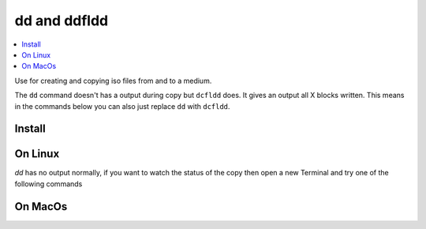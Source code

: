 =============
dd and ddfldd
=============

.. contents:: :local:

Use for creating and copying iso files from and to a medium.

The ``dd`` command doesn't has a output during copy but ``dcfldd`` does. It gives an output all X blocks written. This means in the commands below you can also just replace ``dd`` with ``dcfldd``.


Install
=======

.. code-block:: bash
   :caption: dcfldd install

   sudo apt-get install dcfldd

On Linux
========

.. code-block:: bash
   :caption: dd usage

   # Create usb stick or sdcard => image
   fdisk -l                                  # get disk info
   unmount /dev/sdX                          # unmount disk
   dd if=/dev/sdX of=/location/for/image.iso bs=1M conv=noerror,sync # copy usb stick to image

   # Copy image => usb stick or sdcard
   fdisk -l                                  # get disk info
   unmount /dev/sdX                          # unmount disk
   dd if=/location/of/image.iso of=/dev/sdX bs=1M conv=noerror,sync # copy image to usb stick

`dd` has no output normally, if you want to watch the status of the copy then open a new Terminal and try one of the following commands

.. code-block:: bash
   :caption: watch dd

   sudo kill -USR1 $(pgrep '^dd$')                            # dd will display status once
   sudo watch -n <interval in sec> kill -USR1 $(pgrep '^dd$') # dd will display status continously

On MacOs
========

.. code-block:: bash
   :caption: dd usage

   # Create usb stick or sdcard => image
   diskutil list                               # get disk info
   diskutil unmountDisk /dev/diskX             # unmount disk
   dd if=/dev/diskX of=/location/for/image.iso bs=1m # copy usb stick to image

   # Copy image => usb stick or sdcard
   diskutil list                              # get disk info
   diskutil unmountDisk /dev/diskX            # unmount disk
   dd if=/location/of/image.iso of=/dev/diskX bs=1m conv=noerror,sync # copy image to usb stick
